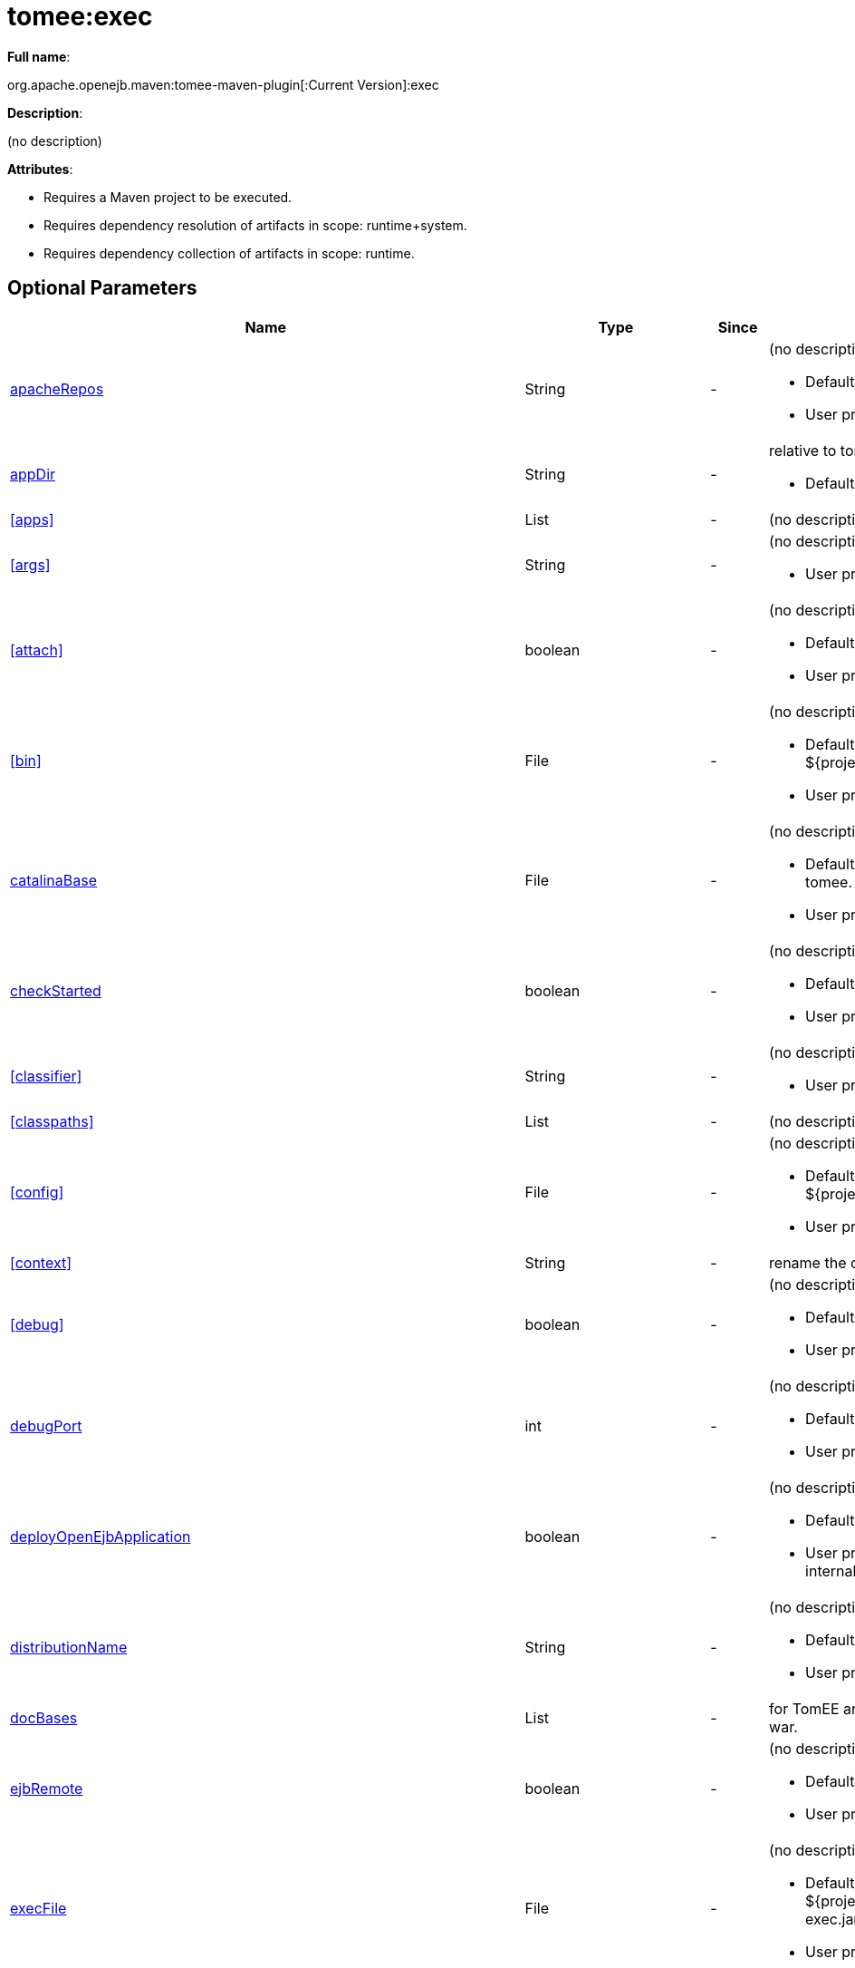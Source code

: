 = tomee:exec
:index-group: Unrevised
:jbake-date: 2018-12-05
:jbake-type: page
:jbake-status: published
:supported-properties-table-layout: cols="2,1,3,5a",options="header"

*Full name*:

org.apache.openejb.maven:tomee-maven-plugin[:Current Version]:exec

*Description*:

(no description)

*Attributes*:

* Requires a Maven project to be executed.
* Requires dependency resolution of artifacts in scope: runtime+system.
* Requires dependency collection of artifacts in scope: runtime.

== Optional Parameters

[{supported-properties-table-layout}]
|===
|Name


|Type


|Since


|Description


|<<apacheRepos>>


|String


|-


|(no description)

* Default value is: snapshots.
* User property is: tomee-plugin.apache-repos.


|<<appDir>>


|String


|-


|relative to tomee.base.

* Default value is: apps.


|<<apps>>


|List


|-


|(no description)



|<<args>>


|String


|-


|(no description)

* User property is: tomee-plugin.args.


|<<attach>>


|boolean


|-


|(no description)

* Default value is: true.
* User property is: tomee-plugin.attach.


|<<bin>>


|File


|-


|(no description)

* Default value is: ${project.basedir}/src/main/tomee/bin.
* User property is: tomee-plugin.bin.


|<<catalinaBase>>


|File


|-


|(no description)

* Default value is: ${project.build.directory}/apache-tomee.
* User property is: tomee-plugin.catalina-base.


|<<checkStarted>>


|boolean


|-


|(no description)

* Default value is: false.
* User property is: tomee-plugin.check-started.


|<<classifier>>


|String


|-


|(no description)

* User property is: tomee-plugin.classifier.


|<<classpaths>>


|List


|-


|(no description)



|<<config>>


|File


|-


|(no description)

* Default value is: ${project.basedir}/src/main/tomee/conf.
* User property is: tomee-plugin.conf.


|<<context>>


|String


|-


|rename the current artifact



|<<debug>>


|boolean


|-


|(no description)

* Default value is: false.
* User property is: tomee-plugin.debug.


|<<debugPort>>


|int


|-


|(no description)

* Default value is: 5005.
* User property is: tomee-plugin.debugPort.


|<<deployOpenEjbApplication>>


|boolean


|-


|(no description)

* Default value is: false.
* User property is: tomee-plugin.deploy-openejb-internal-application.


|<<distributionName>>


|String


|-


|(no description)

* Default value is: tomee.zip.
* User property is: tomee-plugin.distribution-name.


|<<docBases>>


|List


|-


|for TomEE and wars only, which docBase to use for this war.



|<<ejbRemote>>


|boolean


|-


|(no description)

* Default value is: true.
* User property is: tomee-plugin.ejb-remote.


|<<execFile>>


|File


|-


|(no description)

* Default value is: ${project.build.directory}/${project.build.finalName}-exec.jar.
* User property is: tomee-plugin.exec-file.


|<<externalRepositories>>


|List


|-


|for TomEE and wars only, add some external repositories to
classloader.



|<<forceReloadable>>


|boolean


|-


|force webapp to be reloadable

* Default value is: false.
* User property is: tomee-plugin.force-reloadable.


|<<javaagents>>


|List


|-


|(no description)



|<<keepServerXmlAsthis>>


|boolean


|-


|(Removed since 7.0.0)

* Default value is: false.
* User property is: tomee-plugin.keep-server-xml.


|<<lib>>


|File


|-


|(no description)

* Default value is: ${project.basedir}/src/main/tomee/lib.
* User property is: tomee-plugin.lib.


|<<libDir>>


|String


|-


|relative to tomee.base.

* Default value is: lib.


|<<libs>>


|List


|-


|supported formats: --> groupId:artifactId:version\... -->
unzip:groupId:artifactId:version\... --> remove:prefix (often
prefix = artifactId)



|<<mainDir>>


|File


|-


|(no description)

* Default value is: ${project.basedir}/src/main.


|<<password>>


|String


|-


|(no description)

* User property is: tomee-plugin.pwd.


|<<quickSession>>


|boolean


|-


|use a real random instead of secure random. saves few ms at
startup.

* Default value is: true.
* User property is: tomee-plugin.quick-session.


|<<realm>>


|String


|-


|(no description)

* User property is: tomee-plugin.realm.


|<<removeDefaultWebapps>>


|boolean


|-


|(no description)

* Default value is: true.
* User property is: tomee-plugin.remove-default-webapps.


|<<removeTomeeWebapp>>


|boolean


|-


|(no description)

* Default value is: true.
* User property is: tomee-plugin.remove-tomee-webapps.


|<<runnerClass>>


|String


|-


|(no description)

* Default value is: org.apache.openejb.maven.plugin.runner.ExecRunner.
* User property is: tomee-plugin.runner-class.


|<<runtimeWorkingDir>>


|String


|-


|(no description)

* Default value is: .distribution.
* User property is: tomee-plugin.runtime-working-dir.


|<<script>>


|String


|-


|(no description)

* Default value is: bin/catalina[.sh|.bat].
* User property is: tomee-plugin.script.


|<<simpleLog>>


|boolean


|-


|(no description)

* Default value is: false.
* User property is: tomee-plugin.simple-log.


|<<skipCurrentProject>>


|boolean


|-


|(no description)

* Default value is: false.
* User property is: tomee-plugin.skipCurrentProject.


|<<skipWarResources>>


|boolean


|-


|when you set docBases to src/main/webapp setting it to true will
allow hot refresh.

* Default value is: false.
* User property is: tomee-plugin.skipWarResources.


|<<systemVariables>>


|Map


|-


|(no description)



|<<target>>


|File


|-


|(no description)

* Default value is: ${project.build.directory}.


|<<tomeeAjpPort>>


|int


|-


|(no description)

* Default value is: 8009.
* User property is: tomee-plugin.ajp.


|<<tomeeAlreadyInstalled>>


|boolean


|-


|(no description)

* Default value is: false.
* User property is: tomee-plugin.exiting.


|<<tomeeArtifactId>>


|String


|-


|(no description)

* Default value is: apache-tomee.
* User property is: tomee-plugin.artifactId.


|<<tomeeClassifier>>


|String


|-


|(no description)

* Default value is: webprofile.
* User property is: tomee-plugin.classifier.


|<<tomeeGroupId>>


|String


|-


|(no description)

* Default value is: org.apache.openejb.
* User property is: tomee-plugin.groupId.


|<<tomeeHost>>


|String


|-


|(no description)

* Default value is: localhost.
* User property is: tomee-plugin.host.


|<<tomeeHttpPort>>


|int


|-


|(no description)

* Default value is: 8080.
* User property is: tomee-plugin.http.


|<<tomeeHttpsPort>>


|Integer


|-


|(no description)

* User property is: tomee-plugin.https.


|<<tomeeShutdownCommand>>


|String


|-


|(no description)

* Default value is: SHUTDOWN.
* User property is: tomee-plugin.shutdown-command.


|<<tomeeShutdownPort>>


|int


|-


|(no description)

* Default value is: 8005.
* User property is: tomee-plugin.shutdown.


|<<tomeeVersion>>


|String


|-


|(no description)

* Default value is: -1.
* User property is: tomee-plugin.version.


|<<useConsole>>


|boolean


|-


|(no description)

* Default value is: true.
* User property is: tomee-plugin.use-console.


|<<useOpenEJB>>


|boolean


|-


|use openejb-standalone automatically instead of TomEE

* Default value is: false.
* User property is: tomee-plugin.openejb.


|<<user>>


|String


|-


|(no description)

* User property is: tomee-plugin.user.


|<<warFile>>


|File


|-


|(no description)

* Default value is: ${project.build.directory}/${project.build.finalName}.${project.packaging}.


|<<webappClasses>>


|File


|-


|(no description)

* Default value is: ${project.build.outputDirectory}.
* User property is: tomee-plugin.webappClasses.


|<<webappDefaultConfig>>


|boolean


|-


|forcing nice default for war development (WEB-INF/classes and web
resources)

* Default value is: false.
* User property is: tomee-plugin.webappDefaultConfig.


|<<webappDir>>


|String


|-


|relative to tomee.base.

* Default value is: webapps.


|<<webappResources>>


|File


|-


|(no description)

* Default value is: ${project.basedir}/src/main/webapp.
* User property is: tomee-plugin.webappResources.


|<<webapps>>


|List


|-


|(no description)



|<<zip>>


|boolean


|-


|(no description)

* Default value is: true.
* User property is: tomee-plugin.zip.


|<<zipFile>>


|File


|-


|(no description)

* Default value is: ${project.build.directory}/${project.build.finalName}.zip.
* User property is: tomee-plugin.zip-file.
|===

== Parameter Details

=== apacheRepos

(no description)

* *Type*: java.lang.String
* *Required*: No
* *User Property*: tomee-plugin.apache-repos
* *Default*: snapshots

'''

=== appDir

relative to tomee.base.

* *Type*: java.lang.String
* *Required*: No
* *Default*: apps

'''

=== apps

(no description)

* *Type*: java.util.List
* *Required*: No

'''

=== args

(no description)

* *Type*: java.lang.String
* *Required*: No
* *User Property*: tomee-plugin.args

'''

=== attach

(no description)

* *Type*: boolean
* *Required*: No
* *User Property*: tomee-plugin.attach
* *Default*: true

'''

=== bin

(no description)

* *Type*: java.io.File
* *Required*: No
* *User Property*: tomee-plugin.bin
* *Default*: ${project.basedir}/src/main/tomee/bin

'''

=== catalinaBase

(no description)

* *Type*: java.io.File
* *Required*: No
* *User Property*: tomee-plugin.catalina-base
* *Default*: ${project.build.directory}/apache-tomee

'''

=== checkStarted

(no description)

* *Type*: boolean
* *Required*: No
* *User Property*: tomee-plugin.check-started
* *Default*: false

'''

=== classifier

(no description)

* *Type*: java.lang.String
* *Required*: No
* *User Property*: tomee-plugin.classifier

'''

=== classpaths

(no description)

* *Type*: java.util.List
* *Required*: No

'''

=== config

(no description)

* *Type*: java.io.File
* *Required*: No
* *User Property*: tomee-plugin.conf
* *Default*: ${project.basedir}/src/main/tomee/conf

'''

=== context

rename the current artifact

* *Type*: java.lang.String
* *Required*: No

'''

=== debug

(no description)

* *Type*: boolean
* *Required*: No
* *User Property*: tomee-plugin.debug
* *Default*: false

'''

=== debugPort

(no description)

* *Type*: int
* *Required*: No
* *User Property*: tomee-plugin.debugPort
* *Default*: 5005

'''

=== deployOpenEjbApplication

(no description)

* *Type*: boolean
* *Required*: No
* *User Property*: tomee-plugin.deploy-openejb-internal-application
* *Default*: false

'''

=== distributionName

(no description)

* *Type*: java.lang.String
* *Required*: No
* *User Property*: tomee-plugin.distribution-name
* *Default*: tomee.zip

'''

=== docBases

for TomEE and wars only, which docBase to use for this war.

* *Type*: java.util.List
* *Required*: No

'''

=== ejbRemote

(no description)

* *Type*: boolean
* *Required*: No
* *User Property*: tomee-plugin.ejb-remote
* *Default*: true

'''

=== execFile

(no description)

* *Type*: java.io.File
* *Required*: No
* *User Property*: tomee-plugin.exec-file
* *Default*: ${project.build.directory}/${project.build.finalName}-exec.jar

'''

=== externalRepositories

for TomEE and wars only, add some external repositories to classloader.

* *Type*: java.util.List
* *Required*: No

'''

=== forceReloadable

force webapp to be reloadable

* *Type*: boolean
* *Required*: No
* *User Property*: tomee-plugin.force-reloadable
* *Default*: false

'''

=== javaagents

(no description)

* *Type*: java.util.List
* *Required*: No

'''

=== keepServerXmlAsthis

(no description)

* *Type*: boolean
* *Required*: No
* *User Property*: tomee-plugin.keep-server-xml
* *Default*: false

'''

=== lib

(no description)

* *Type*: java.io.File
* *Required*: No
* *User Property*: tomee-plugin.lib
* *Default*: ${project.basedir}/src/main/tomee/lib

'''

=== libDir

relative to tomee.base.

* *Type*: java.lang.String
* *Required*: No
* *Default*: lib

'''

=== libs

supported formats: --> groupId:artifactId:version\...
--> unzip:groupId:artifactId:version\...
--> remove:prefix (often prefix = artifactId)

* *Type*: java.util.List
* *Required*: No

'''

=== mainDir

(no description)

* *Type*: java.io.File
* *Required*: No
* *Default*: ${project.basedir}/src/main

'''

=== password

(no description)

* *Type*: java.lang.String
* *Required*: No
* *User Property*: tomee-plugin.pwd

'''

=== quickSession

use a real random instead of secure random.
saves few ms at startup.

* *Type*: boolean
* *Required*: No
* *User Property*: tomee-plugin.quick-session
* *Default*: true

'''

=== realm

(no description)

* *Type*: java.lang.String
* *Required*: No
* *User Property*: tomee-plugin.realm

'''

=== removeDefaultWebapps

(no description)

* *Type*: boolean
* *Required*: No
* *User Property*: tomee-plugin.remove-default-webapps
* *Default*: true

'''

=== removeTomeeWebapp

(no description)

* *Type*: boolean
* *Required*: No
* *User Property*: tomee-plugin.remove-tomee-webapps
* *Default*: true

'''

=== runnerClass

(no description)

* *Type*: java.lang.String
* *Required*: No
* *User Property*: tomee-plugin.runner-class
* *Default*: org.apache.openejb.maven.plugin.runner.ExecRunner

'''

=== runtimeWorkingDir

(no description)

* *Type*: java.lang.String
* *Required*: No
* *User Property*: tomee-plugin.runtime-working-dir
* *Default*: .distribution

'''

=== script

(no description)

* *Type*: java.lang.String
* *Required*: No
* *User Property*: tomee-plugin.script
* *Default*: bin/catalina[.sh|.bat]

'''

=== simpleLog

(no description)

* *Type*: boolean
* *Required*: No
* *User Property*: tomee-plugin.simple-log
* *Default*: false

'''

=== skipCurrentProject

(no description)

* *Type*: boolean
* *Required*: No
* *User Property*: tomee-plugin.skipCurrentProject
* *Default*: false

'''

=== skipWarResources

when you set docBases to src/main/webapp setting it to true will allow hot refresh.

* *Type*: boolean
* *Required*: No
* *User Property*: tomee-plugin.skipWarResources
* *Default*: false

'''

=== systemVariables

(no description)

* *Type*: java.util.Map
* *Required*: No

'''

=== target

(no description)

* *Type*: java.io.File
* *Required*: No
* *Default*: ${project.build.directory}

'''

=== tomeeAjpPort

(no description)

* *Type*: int
* *Required*: No
* *User Property*: tomee-plugin.ajp
* *Default*: 8009

'''

=== tomeeAlreadyInstalled

(no description)

* *Type*: boolean
* *Required*: No
* *User Property*: tomee-plugin.exiting
* *Default*: false

'''

=== tomeeArtifactId

(no description)

* *Type*: java.lang.String
* *Required*: No
* *User Property*: tomee-plugin.artifactId
* *Default*: apache-tomee

'''

=== tomeeClassifier

(no description)

* *Type*: java.lang.String
* *Required*: No
* *User Property*: tomee-plugin.classifier
* *Default*: webprofile

'''

=== tomeeGroupId

(no description)

* *Type*: java.lang.String
* *Required*: No
* *User Property*: tomee-plugin.groupId
* *Default*: org.apache.openejb

'''

=== tomeeHost

(no description)

* *Type*: java.lang.String
* *Required*: No
* *User Property*: tomee-plugin.host
* *Default*: localhost

'''

=== tomeeHttpPort

(no description)

* *Type*: int
* *Required*: No
* *User Property*: tomee-plugin.http
* *Default*: 8080

'''

=== tomeeHttpsPort

(no description)

* *Type*: java.lang.Integer
* *Required*: No
* *User Property*: tomee-plugin.https

'''

=== tomeeShutdownCommand

(no description)

* *Type*: java.lang.String
* *Required*: No
* *User Property*: tomee-plugin.shutdown-command
* *Default*: SHUTDOWN

'''

=== tomeeShutdownPort

(no description)

* *Type*: int
* *Required*: No
* *User Property*: tomee-plugin.shutdown
* *Default*: 8005

'''

=== tomeeVersion

(no description)

* *Type*: java.lang.String
* *Required*: No
* *User Property*: tomee-plugin.version
* *Default*: -1

'''

=== useConsole

(no description)

* *Type*: boolean
* *Required*: No
* *User Property*: tomee-plugin.use-console
* *Default*: true

'''

=== useOpenEJB

use openejb-standalone automatically instead of TomEE

* *Type*: boolean
* *Required*: No
* *User Property*: tomee-plugin.openejb
* *Default*: false

'''

=== user

(no description)

* *Type*: java.lang.String
* *Required*: No
* *User Property*: tomee-plugin.user

'''

=== warFile

(no description)

* *Type*: java.io.File
* *Required*: No
* *Default*: ${project.build.directory}/${project.build.finalName}.${project.packaging}

'''

=== webappClasses

(no description)

* *Type*: java.io.File
* *Required*: No
* *User Property*: tomee-plugin.webappClasses
* *Default*: ${project.build.outputDirectory}

'''

=== webappDefaultConfig

forcing nice default for war development (WEB-INF/classes and web resources)

* *Type*: boolean
* *Required*: No
* *User Property*: tomee-plugin.webappDefaultConfig
* *Default*: false

'''

=== webappDir

relative to tomee.base.

* *Type*: java.lang.String
* *Required*: No
* *Default*: webapps

'''

=== webappResources

(no description)

* *Type*: java.io.File
* *Required*: No
* *User Property*: tomee-plugin.webappResources
* *Default*: ${project.basedir}/src/main/webapp

'''

=== webapps

(no description)

* *Type*: java.util.List
* *Required*: No

'''

=== zip

(no description)

* *Type*: boolean
* *Required*: No
* *User Property*: tomee-plugin.zip
* *Default*: true

'''

=== zipFile

(no description)

* *Type*: java.io.File
* *Required*: No
* *User Property*: tomee-plugin.zip-file
* *Default*: ${project.build.directory}/${project.build.finalName}.zip+++</div>++++++</div>+++
